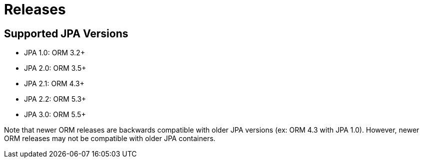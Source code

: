 = Releases
:awestruct-layout: project-releases
:awestruct-project: orm

== Supported JPA Versions
        
* JPA 1.0: ORM 3.2+
* JPA 2.0: ORM 3.5+
* JPA 2.1: ORM 4.3+
* JPA 2.2: ORM 5.3+
* JPA 3.0: ORM 5.5+

Note that newer ORM releases are backwards compatible with older JPA versions (ex: ORM 4.3 with JPA 1.0).  However, newer ORM releases may not be compatible with older JPA containers.
